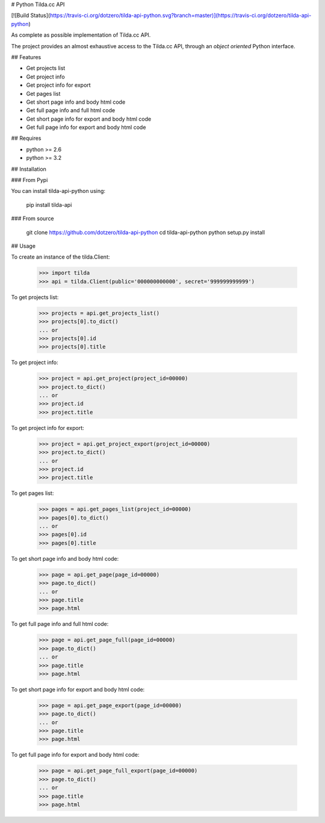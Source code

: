 # Python Tilda.cc API

[![Build Status](https://travis-ci.org/dotzero/tilda-api-python.svg?branch=master)](https://travis-ci.org/dotzero/tilda-api-python)

As complete as possible implementation of Tilda.cc API.

The project provides an almost exhaustive access to the Tilda.cc API, through an *object oriented* Python interface.

## Features

* Get projects list
* Get project info
* Get project info for export
* Get pages list
* Get short page info and body html code
* Get full page info and full html code
* Get short page info for export and body html code
* Get full page info for export and body html code

## Requires

* python >= 2.6
* python >= 3.2

## Installation

### From Pypi

You can install tilda-api-python using:

    pip install tilda-api

### From source

    git clone https://github.com/dotzero/tilda-api-python
    cd tilda-api-python
    python setup.py install

## Usage

To create an instance of the tilda.Client:

    >>> import tilda
    >>> api = tilda.Client(public='000000000000', secret='999999999999')

To get projects list:

    >>> projects = api.get_projects_list()
    >>> projects[0].to_dict()
    ... or
    >>> projects[0].id
    >>> projects[0].title

To get project info:

    >>> project = api.get_project(project_id=00000)
    >>> project.to_dict()
    ... or
    >>> project.id
    >>> project.title

To get project info for export:

    >>> project = api.get_project_export(project_id=00000)
    >>> project.to_dict()
    ... or
    >>> project.id
    >>> project.title

To get pages list:

    >>> pages = api.get_pages_list(project_id=00000)
    >>> pages[0].to_dict()
    ... or
    >>> pages[0].id
    >>> pages[0].title

To get short page info and body html code:

    >>> page = api.get_page(page_id=00000)
    >>> page.to_dict()
    ... or
    >>> page.title
    >>> page.html

To get full page info and full html code:

    >>> page = api.get_page_full(page_id=00000)
    >>> page.to_dict()
    ... or
    >>> page.title
    >>> page.html

To get short page info for export and body html code:

    >>> page = api.get_page_export(page_id=00000)
    >>> page.to_dict()
    ... or
    >>> page.title
    >>> page.html

To get full page info for export and body html code:

    >>> page = api.get_page_full_export(page_id=00000)
    >>> page.to_dict()
    ... or
    >>> page.title
    >>> page.html



